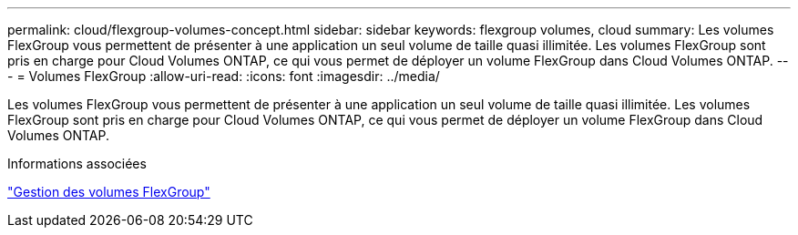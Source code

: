 ---
permalink: cloud/flexgroup-volumes-concept.html 
sidebar: sidebar 
keywords: flexgroup volumes, cloud 
summary: Les volumes FlexGroup vous permettent de présenter à une application un seul volume de taille quasi illimitée. Les volumes FlexGroup sont pris en charge pour Cloud Volumes ONTAP, ce qui vous permet de déployer un volume FlexGroup dans Cloud Volumes ONTAP. 
---
= Volumes FlexGroup
:allow-uri-read: 
:icons: font
:imagesdir: ../media/


[role="lead"]
Les volumes FlexGroup vous permettent de présenter à une application un seul volume de taille quasi illimitée. Les volumes FlexGroup sont pris en charge pour Cloud Volumes ONTAP, ce qui vous permet de déployer un volume FlexGroup dans Cloud Volumes ONTAP.

.Informations associées
link:../flexgroup/index.html["Gestion des volumes FlexGroup"]
